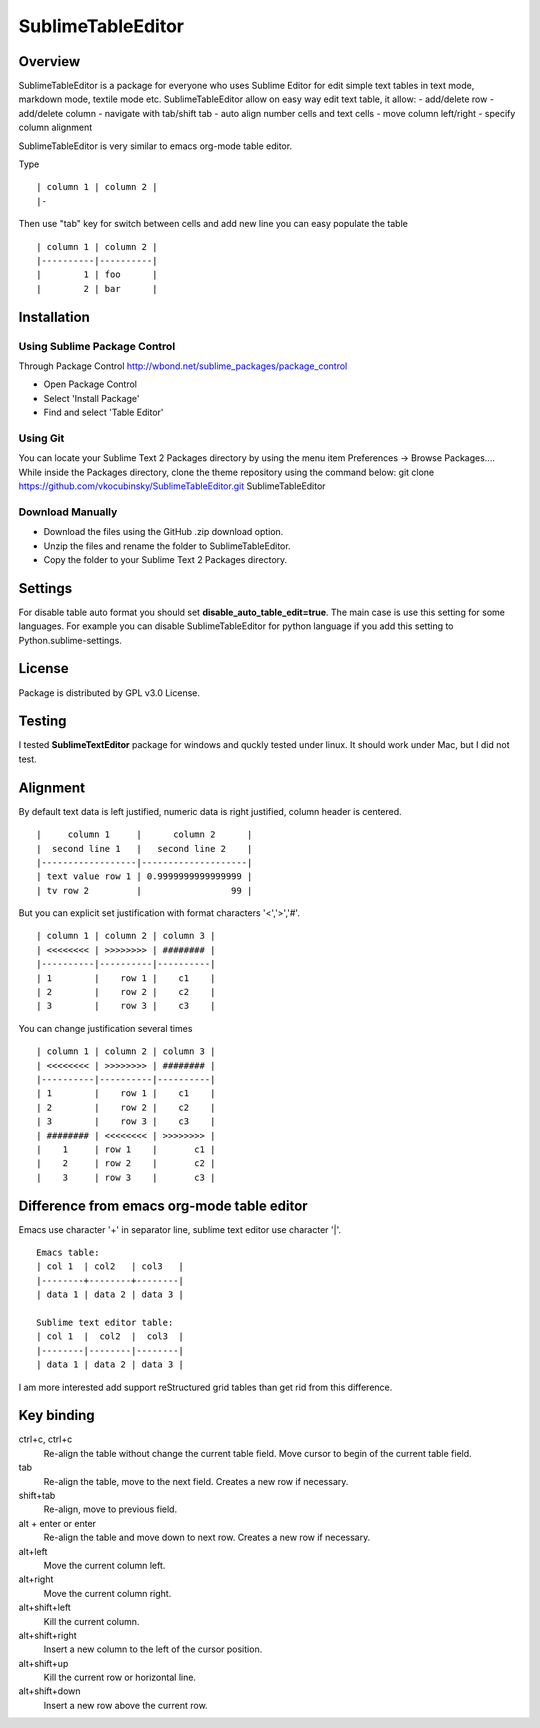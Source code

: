 ==================
SublimeTableEditor
==================

--------
Overview
--------

SublimeTableEditor is a package for everyone who uses Sublime Editor for edit simple text tables in text mode, markdown mode, textile mode etc. SublimeTableEditor allow on easy way edit text table, it allow:
- add/delete row
- add/delete column
- navigate with tab/shift tab
- auto align number cells and text cells
- move column left/right
- specify column alignment

SublimeTableEditor is very similar to emacs org-mode table editor. 


Type 
::
    | column 1 | column 2 |
    |-

Then use "tab" key for switch between cells and add new line you can easy populate the table
::
    | column 1 | column 2 |
    |----------|----------|
    |        1 | foo      |
    |        2 | bar      |

------------
Installation
------------


Using Sublime Package Control
=============================

Through Package Control http://wbond.net/sublime_packages/package_control

- Open Package Control
- Select 'Install Package'
- Find and select 'Table Editor'

Using Git
=========

You can locate your Sublime Text 2 Packages directory by using the menu item Preferences -> Browse Packages....
While inside the Packages directory, clone the theme repository using the command below:
git clone https://github.com/vkocubinsky/SublimeTableEditor.git SublimeTableEditor

Download Manually
=================

- Download the files using the GitHub .zip download option.
- Unzip the files and rename the folder to SublimeTableEditor.
- Copy the folder to your Sublime Text 2 Packages directory.


--------
Settings
--------

For disable table auto format you should set **disable_auto_table_edit=true**. The main case is 
use this setting for some languages. For example you can disable SublimeTableEditor for python language if you add
this setting to Python.sublime-settings.

-------
License
-------
Package is distributed by GPL v3.0 License.

-------
Testing
-------

I tested **SublimeTextEditor** package for windows and quckly tested under linux. It should work under Mac, but I did not test.

---------
Alignment
---------

By default text data is left justified, numeric data is right justified, column header is centered.
::
    |     column 1     |      column 2      |
    |  second line 1   |   second line 2    |
    |------------------|--------------------|
    | text value row 1 | 0.9999999999999999 |
    | tv row 2         |                 99 |

But you can explicit set justification with format characters '<','>','#'. 
::
    | column 1 | column 2 | column 3 |
    | <<<<<<<< | >>>>>>>> | ######## |
    |----------|----------|----------|
    | 1        |    row 1 |    c1    |
    | 2        |    row 2 |    c2    |
    | 3        |    row 3 |    c3    |


You can change justification several times
::
    | column 1 | column 2 | column 3 |
    | <<<<<<<< | >>>>>>>> | ######## |
    |----------|----------|----------|
    | 1        |    row 1 |    c1    |
    | 2        |    row 2 |    c2    |
    | 3        |    row 3 |    c3    |
    | ######## | <<<<<<<< | >>>>>>>> |
    |    1     | row 1    |       c1 |
    |    2     | row 2    |       c2 |
    |    3     | row 3    |       c3 |


-------------------------------------------
Difference from emacs org-mode table editor
-------------------------------------------

Emacs use character '+' in separator line, sublime text editor use character '|'.
::
    Emacs table:
    | col 1  | col2   | col3   |
    |--------+--------+--------|
    | data 1 | data 2 | data 3 |

    Sublime text editor table:
    | col 1  |  col2  |  col3  |
    |--------|--------|--------|
    | data 1 | data 2 | data 3 |

I am more interested add support reStructured grid tables than get rid from this difference.


-----------
Key binding
-----------


ctrl+c, ctrl+c
    Re-align the table without change the current table field. Move cursor to begin of the current table field.

tab
    Re-align the table, move to the next field. Creates a new row if necessary. 

shift+tab
    Re-align, move to previous field.

alt + enter or enter
    Re-align the table and move down to next row. Creates a new row if necessary.

alt+left
    Move the current column left.

alt+right
    Move the current column right.

alt+shift+left
    Kill the current column.

alt+shift+right
    Insert a new column to the left of the cursor position.

alt+shift+up
    Kill the current row or horizontal line.

alt+shift+down
    Insert a new row above the current row. 
